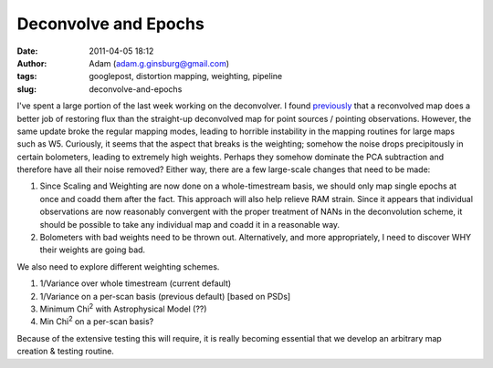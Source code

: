 Deconvolve and Epochs
#####################
:date: 2011-04-05 18:12
:author: Adam (adam.g.ginsburg@gmail.com)
:tags: googlepost, distortion mapping, weighting, pipeline
:slug: deconvolve-and-epochs

I've spent a large portion of the last week working on the deconvolver.
I found `previously`_ that a reconvolved map does a better job of
restoring flux than the straight-up deconvolved map for point sources /
pointing observations.
However, the same update broke the regular mapping modes, leading to
horrible instability in the mapping routines for large maps such as W5.
Curiously, it seems that the aspect that breaks is the weighting;
somehow the noise drops precipitously in certain bolometers, leading to
extremely high weights. Perhaps they somehow dominate the PCA
subtraction and therefore have all their noise removed?
Either way, there are a few large-scale changes that need to be made:

#. Since Scaling and Weighting are now done on a whole-timestream basis,
   we should only map single epochs at once and coadd them after the
   fact. This approach will also help relieve RAM strain. Since it
   appears that individual observations are now reasonably convergent
   with the proper treatment of NANs in the deconvolution scheme, it
   should be possible to take any individual map and coadd it in a
   reasonable way.
#. Bolometers with bad weights need to be thrown out. Alternatively, and
   more appropriately, I need to discover WHY their weights are going
   bad.

We also need to explore different weighting schemes.

#. 1/Variance over whole timestream (current default)
#. 1/Variance on a per-scan basis (previous default) [based on PSDs]
#. Minimum Chi\ :sup:`2` with Astrophysical Model (??)
#. Min Chi\ :sup:`2` on a per-scan basis?

Because of the extensive testing this will require, it is really
becoming essential that we develop an arbitrary map creation & testing
routine.

.. _previously: http://bolocam.blogspot.com/2011/03/workaround-for-individual-maps.html
